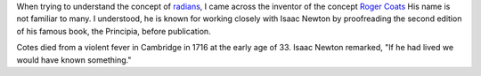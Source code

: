 .. title: Radians and Roger Coats
.. slug: radians-and-roger-coats
.. date: 2018-02-17 13:23:54 UTC-08:00
.. tags: maths
.. category:
.. link:
.. description:
.. type: text

When trying to understand the concept of `radians`_, I came across the inventor of the concept `Roger Coats`_
His name is not familiar to many. I understood, he is known for working closely with Isaac Newton by proofreading the
second edition of his famous book, the Principia, before publication.

Cotes died from a violent fever in Cambridge in 1716 at the early age of 33. Isaac Newton remarked, "If he had lived we would have known something."

.. _radians: https://en.wikipedia.org/wiki/Radian#History
.. _Roger Coats: https://en.wikipedia.org/wiki/Roger_Cotes
